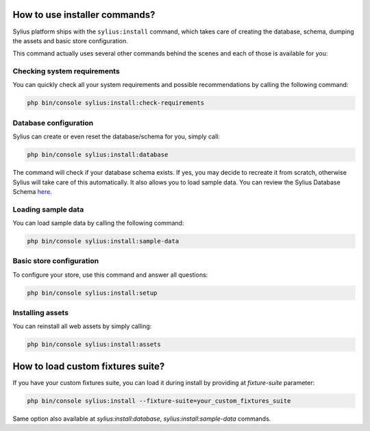 How to use installer commands?
==============================

Sylius platform ships with the ``sylius:install`` command, which takes care of creating the database, schema, dumping the assets and basic store configuration.

This command actually uses several other commands behind the scenes and each of those is available for you:

Checking system requirements
----------------------------

You can quickly check all your system requirements and possible recommendations by calling the following command:

.. code-block:: bash

    php bin/console sylius:install:check-requirements

Database configuration
----------------------

Sylius can create or even reset the database/schema for you, simply call:

.. code-block:: bash

    php bin/console sylius:install:database

The command will check if your database schema exists. If yes, you may decide to recreate it from scratch, otherwise Sylius will take care of this automatically.
It also allows you to load sample data.
You can review the Sylius Database Schema `here <https://drawsql.app/templates/sylius>`_.

Loading sample data
-------------------

You can load sample data by calling the following command:

.. code-block:: bash

    php bin/console sylius:install:sample-data

Basic store configuration
-------------------------

To configure your store, use this command and answer all questions:

.. code-block:: bash

    php bin/console sylius:install:setup

Installing assets
-----------------

You can reinstall all web assets by simply calling:

.. code-block:: bash

    php bin/console sylius:install:assets

How to load custom fixtures suite?
==================================

If you have your custom fixtures suite, you can load it during install by providing at `fixture-suite` parameter:

.. code-block:: bash

    php bin/console sylius:install --fixture-suite=your_custom_fixtures_suite

Same option also available at `sylius:install:database`, `sylius:install:sample-data` commands.
